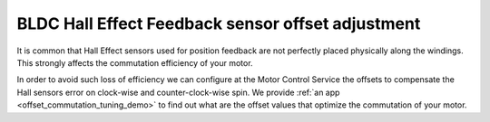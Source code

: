 .. _motor_tuning_label:

BLDC Hall Effect Feedback sensor offset adjustment 
==================================================

It is common that Hall Effect sensors used for position feedback are not perfectly placed physically along the windings. This strongly affects the commutation efficiency of your motor.

In order to avoid such loss of efficiency we can configure at the Motor Control Service the offsets to compensate the Hall sensors error on clock-wise and counter-clock-wise spin.
We provide :ref:`an app <offset_commutation_tuning_demo>` to find out what are the offset values that optimize the commutation of your motor.

